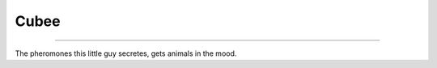 Cubee
=====

.. _Cubee:

----------

The pheromones this little guy secretes,  gets animals in the mood.

